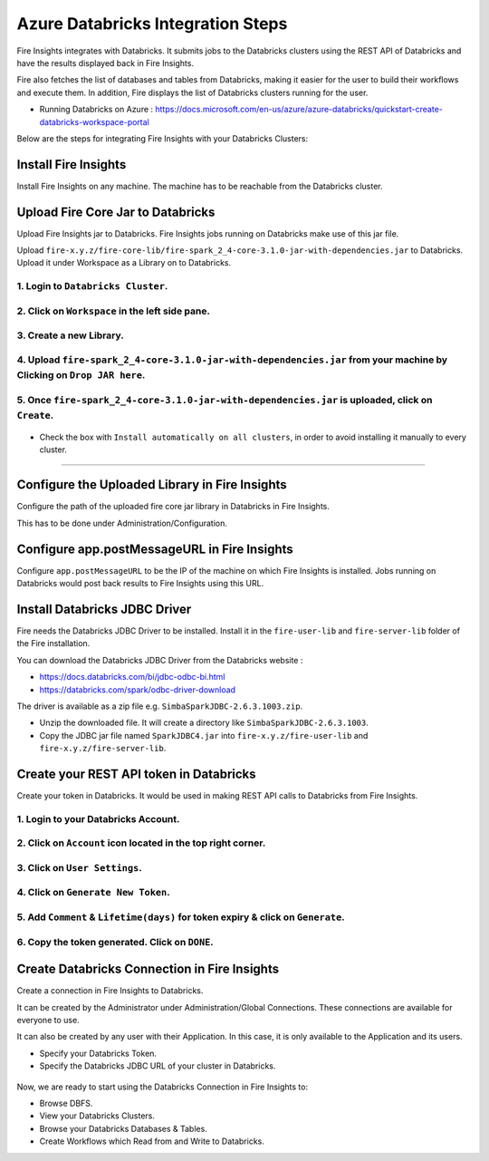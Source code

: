 Azure Databricks Integration Steps
======================

Fire Insights integrates with Databricks. It submits jobs to the Databricks clusters using the REST API of Databricks and have the results displayed back in Fire Insights.

Fire also fetches the list of databases and tables from Databricks, making it easier for the user to build their workflows and execute them. In addition, Fire displays the list of Databricks clusters running for the user.

* Running Databricks on Azure : https://docs.microsoft.com/en-us/azure/azure-databricks/quickstart-create-databricks-workspace-portal

Below are the steps for integrating Fire Insights with your Databricks Clusters:

Install Fire Insights
-----------

Install Fire Insights on any machine. The machine has to be reachable from the Databricks cluster.

Upload Fire Core Jar to Databricks
----------------------------------

Upload Fire Insights jar to Databricks. Fire Insights jobs running on Databricks make use of this jar file.

Upload ``fire-x.y.z/fire-core-lib/fire-spark_2_4-core-3.1.0-jar-with-dependencies.jar`` to Databricks. Upload it under Workspace as a Library on to Databricks.

1. Login to ``Databricks Cluster``.
++++++++++++++++++++++++++++++++

2. Click on ``Workspace`` in the left side pane.
++++++++++++++++++++++++++++++++

   .. figure:: ../_assets/configuration/azure_workspace.PNG
      :alt: Databricks
      :width: 40%
   
3. Create a new Library.
++++++++++++++++++++++++++++++++
 
   .. figure:: ../_assets/configuration/library_create.PNG
      :alt: Databricks
      :width: 40%
   
4. Upload ``fire-spark_2_4-core-3.1.0-jar-with-dependencies.jar`` from your machine by Clicking on ``Drop JAR here``.
++++++++++++++++++++++++++++++++

   .. figure:: ../_assets/configuration/uploadlibrary.PNG
      :alt: Databricks
      :width: 40%
   
5. Once ``fire-spark_2_4-core-3.1.0-jar-with-dependencies.jar`` is uploaded, click on ``Create``.
++++++++++++++++++++++++++++++++

   .. figure:: ../_assets/configuration/createlibrary.PNG
      :alt: Databricks
      :width: 40%
   
* Check the box with ``Install automatically on all clusters``, in order to avoid installing it manually to every cluster.   
+++++++++++++++++++++++

   .. figure:: ../_assets/configuration/installautomatic.PNG
      :alt: Databricks
      :width: 40%
   
   
Configure the Uploaded Library in Fire Insights
------------------------------------

Configure the path of the uploaded fire core jar library in Databricks in Fire Insights.

This has to be done under Administration/Configuration.


.. figure:: ../_assets/configuration/databricks-configurations.PNG
   :alt: Databricks
   :width: 40%
   
   
Configure app.postMessageURL in Fire Insights
----------------------------

Configure ``app.postMessageURL`` to be the IP of the machine on which Fire Insights is installed. Jobs running on Databricks would post back results to Fire Insights using this URL.

.. figure:: ../_assets/configuration/Fireui_postbackurl.PNG
   :alt: Postback URL
   :width: 40%


Install Databricks JDBC Driver
-----------------------------------

Fire needs the Databricks JDBC Driver to be installed. Install it in the ``fire-user-lib`` and ``fire-server-lib`` folder of the Fire installation.

You can download the Databricks JDBC Driver from the Databricks website : 

* https://docs.databricks.com/bi/jdbc-odbc-bi.html
* https://databricks.com/spark/odbc-driver-download

The driver is available as a zip file e.g. ``SimbaSparkJDBC-2.6.3.1003.zip``.

* Unzip the downloaded file. It will create a directory like ``SimbaSparkJDBC-2.6.3.1003``.
* Copy the JDBC jar file named ``SparkJDBC4.jar`` into ``fire-x.y.z/fire-user-lib`` and ``fire-x.y.z/fire-server-lib``.


Create your REST API token in Databricks
--------------

Create your token in Databricks. It would be used in making REST API calls to Databricks from Fire Insights.

1. Login to your Databricks Account.
++++++++++++++++++++++++++++++++

2. Click on ``Account`` icon located in the top right corner.
++++++++++++++++++++++++++++++++

.. figure:: ../_assets/configuration/usersetting.PNG
   :alt: Databricks
   :width: 40%
   
3. Click on ``User Settings``.
++++++++++++++++++++++++++++++++

.. figure:: ../_assets/configuration/userset.PNG
   :alt: Databricks
   :width: 40%

4. Click on ``Generate New Token``.
++++++++++++++++++++++++++++++++

.. figure:: ../_assets/configuration/generatetoken.PNG
   :alt: Databricks
   :width: 40%

5. Add ``Comment`` & ``Lifetime(days)`` for token expiry & click on ``Generate``.
++++++++++++++++++++++++++++++++

.. figure:: ../_assets/configuration/token_update.PNG
   :alt: Databricks
   :width: 40%

6. Copy the token generated. Click on ``DONE``.
++++++++++++++++++++++++++++++++

.. figure:: ../_assets/configuration/token_generated.PNG
   :alt: Databricks
   :width: 40%



Create Databricks Connection in Fire Insights
-----------------------------------

Create a connection in Fire Insights to Databricks. 

It can be created by the Administrator under Administration/Global Connections. These connections are available for everyone to use.

It can also be created by any user with their Application. In this case, it is only available to the Application and its users.

* Specify your Databricks Token.
* Specify the Databricks JDBC URL of your cluster in Databricks.

.. figure:: ../_assets/configuration/databricks_connection.PNG
   :alt: Databricks Connection
   :width: 40%


Now, we are ready to start using the Databricks Connection in Fire Insights to:

* Browse DBFS.
* View your Databricks Clusters.
* Browse your Databricks Databases & Tables.
* Create Workflows which Read from and Write to Databricks.
